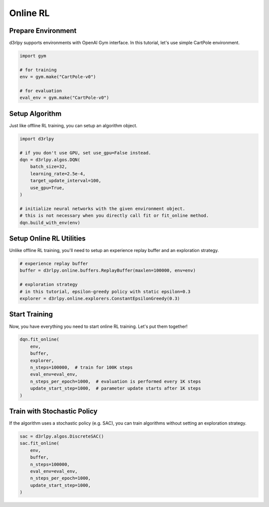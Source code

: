 *********
Online RL
*********

Prepare Environment
-------------------

d3rlpy supports environments with OpenAI Gym interface.
In this tutorial, let's use simple CartPole environment.

.. code-block:: python

  import gym

  # for training
  env = gym.make("CartPole-v0")

  # for evaluation
  eval_env = gym.make("CartPole-v0")

Setup Algorithm
---------------

Just like offline RL training, you can setup an algorithm object.

.. code-block:: python

  import d3rlpy

  # if you don't use GPU, set use_gpu=False instead.
  dqn = d3rlpy.algos.DQN(
      batch_size=32,
      learning_rate=2.5e-4,
      target_update_interval=100,
      use_gpu=True,
  )

  # initialize neural networks with the given environment object.
  # this is not necessary when you directly call fit or fit_online method.
  dqn.build_with_env(env)


Setup Online RL Utilities
-------------------------

Unlike offline RL training, you'll need to setup an experience replay buffer and
an exploration strategy.

.. code-block:: python

  # experience replay buffer
  buffer = d3rlpy.online.buffers.ReplayBuffer(maxlen=100000, env=env)

  # exploration strategy
  # in this tutorial, epsilon-greedy policy with static epsilon=0.3
  explorer = d3rlpy.online.explorers.ConstantEpsilonGreedy(0.3)


Start Training
--------------

Now, you have everything you need to start online RL training.
Let's put them together!

.. code-block:: python

  dqn.fit_online(
      env,
      buffer,
      explorer,
      n_steps=100000,  # train for 100K steps
      eval_env=eval_env,
      n_steps_per_epoch=1000,  # evaluation is performed every 1K steps
      update_start_step=1000,  # parameter update starts after 1K steps
  )

Train with Stochastic Policy
----------------------------

If the algorithm uses a stochastic policy (e.g. SAC), you can train algorithms
without setting an exploration strategy.

.. code-block:: python

  sac = d3rlpy.algos.DiscreteSAC()
  sac.fit_online(
      env,
      buffer,
      n_steps=100000,
      eval_env=eval_env,
      n_steps_per_epoch=1000,
      update_start_step=1000,
  )

